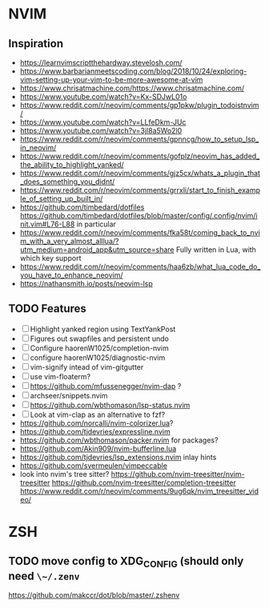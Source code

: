 * NVIM
** Inspiration
      - https://learnvimscriptthehardway.stevelosh.com/
      - https://www.barbarianmeetscoding.com/blog/2018/10/24/exploring-vim-setting-up-your-vim-to-be-more-awesome-at-vim
      - https://www.chrisatmachine.com/https://www.chrisatmachine.com/
      - https://www.youtube.com/watch?v=Kx-SDJwL01o
      - https://www.reddit.com/r/neovim/comments/gp1pkw/plugin_todoistnvim/
      - https://www.youtube.com/watch?v=LLfeDkm-JUc
      - https://www.youtube.com/watch?v=3jl8a5Wo2l0
      - https://www.reddit.com/r/neovim/comments/gpnncg/how_to_setup_lsp_in_neovim/
      - https://www.reddit.com/r/neovim/comments/gofplz/neovim_has_added_the_ability_to_highlight_yanked/
      - https://www.reddit.com/r/neovim/comments/gjz5cx/whats_a_plugin_that_does_something_you_didnt/
      - https://www.reddit.com/r/neovim/comments/grrxli/start_to_finish_example_of_setting_up_built_in/
      - https://github.com/timbedard/dotfiles
            https://github.com/timbedard/dotfiles/blob/master/config/.config/nvim/init.vim#L76-L88
         in particular
      - https://www.reddit.com/r/neovim/comments/fka58t/coming_back_to_nvim_with_a_very_almost_alllua/?utm_medium=android_app&utm_source=share
            Fully written in Lua, with which key support
      - https://www.reddit.com/r/neovim/comments/haa6zb/what_lua_code_do_you_have_to_enhance_neovim/
      - https://nathansmith.io/posts/neovim-lsp
** TODO Features
      - [ ] Highlight yanked region using TextYankPost
      - [ ] Figures out swapfiles and persistent undo
      - [ ] Configure haorenW1025/completion-nvim
      - [ ] configure haorenW1025/diagnostic-nvim
      - [ ] vim-signify intead of vim-gitgutter
      - [ ] use vim-floaterm?
      - [ ] https://github.com/mfussenegger/nvim-dap ?
      - [ ] archseer/snippets.nvim
      - [ ] https://github.com/wbthomason/lsp-status.nvim
      - [ ] Look at vim-clap as an alternative to fzf?
      - https://github.com/norcalli/nvim-colorizer.lua?
      - https://github.com/tjdevries/expressline.nvim
      - https://github.com/wbthomason/packer.nvim for packages?
      - https://github.com/Akin909/nvim-bufferline.lua
      - https://github.com/tjdevries/lsp_extensions.nvim inlay hints
      - https://github.com/svermeulen/vimpeccable
      - look into nvim's tree sitter? 
            https://github.com/nvim-treesitter/nvim-treesitter
            https://github.com/nvim-treesitter/completion-treesitter
            https://www.reddit.com/r/neovim/comments/9ug6qk/nvim_treesitter_video/
* ZSH
** TODO move config to XDG_CONFIG (should only need ~\~/.zenv~
      https://github.com/makccr/dot/blob/master/.zshenv

